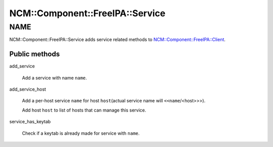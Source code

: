 
###################################
NCM\::Component\::FreeIPA\::Service
###################################


****
NAME
****


NCM::Component::FreeIPA::Service adds service related methods to
`NCM::Component::FreeIPA::Client <http://search.cpan.org/search?query=NCM%3a%3aComponent%3a%3aFreeIPA%3a%3aClient&mode=module>`_.

Public methods
==============



add_service
 
 Add a service with name \ ``name``\ .
 


add_service_host
 
 Add a per-host service \ ``name``\  for host \ ``host``\ 
 (actual service name will \ ``<<name``\ /<host>>>).
 
 Add host \ ``host``\  to list of hosts that can manage this service.
 


service_has_keytab
 
 Check if a keytab is already made for service with \ ``name``\ .
 




